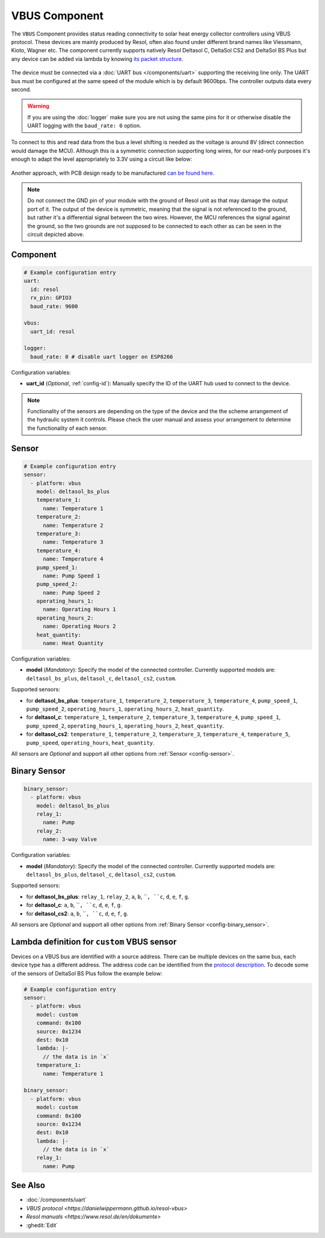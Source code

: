 VBUS Component
==============

.. seo::
    :description: Instructions for integrating a solar energy collector controller using VBUS protocol in ESPHome.
    :image: resol_deltasol_bs_plus.jpg
    :keywords: VBUS RESOL SOLAR

The ``VBUS`` Component provides status reading connectivity to solar heat energy collector controllers using VBUS 
protocol. These devices are mainly produced by Resol, often also found under different brand names like Viessmann, 
Kioto, Wagner etc. The component currently supports natively Resol Deltasol C, DeltaSol CS2 and DeltaSol BS Plus 
but any device can be added via lambda by knowing `its packet structure <https://danielwippermann.github.io/resol-vbus>`__. 

.. figure:: ../images/resol_deltasol_bs_plus.jpg
    :align: center

The device must be connected via a :doc:`UART bus </components/uart>` supporting the receiving line only. The UART bus 
must be configured at the same speed of the module which is by default 9600bps. The controller outputs data every second. 

.. warning::

    If you are using the :doc:`logger` make sure you are not using the same pins for it or otherwise disable the UART 
    logging with the ``baud_rate: 0`` option.

To connect to this and read data from the bus a level shifting is needed as the voltage is around 8V (direct connection
would damage the MCU). Although this is a symmetric connection supporting long wires, for our read-only purposes it's 
enough to adapt the level appropriately to 3.3V using a circuit like below:

.. figure:: ../images/resol_vbus_adapter_schematic.png
    :align: center

Another approach, with PCB design ready to be manufactured `can be found here <https://github.com/FatBeard/vbus-arduino-library/tree/master/pcb>`__.

.. note::

    Do not connect the GND pin of your module with the ground of Resol unit as that may damage the output port of it. 
    The output of the device is symmetric, meaning that the signal is not referenced to the ground, but rather it's a 
    differential signal between the two wires. However, the MCU references the signal against the ground, so the two
    grounds are not supposed to be connected to each other as can be seen in the circuit depicted above.


Component
---------

.. code-block:: yaml

    # Example configuration entry
    uart:
      id: resol
      rx_pin: GPIO3
      baud_rate: 9600

    vbus:
      uart_id: resol

    logger:
      baud_rate: 0 # disable uart logger on ESP8266

Configuration variables:

- **uart_id** (*Optional*, :ref:`config-id`): Manually specify the ID of the UART hub used to connect to the device.

.. note::

    Functionality of the sensors are depending on the type of the device and the the scheme arrangement of the hydraulic 
    system it controls. Please check the user manual and assess your arrangement to determine the functionality of each 
    sensor. 


Sensor
------

.. code-block:: yaml

    # Example configuration entry
    sensor:
      - platform: vbus
        model: deltasol_bs_plus
        temperature_1:
          name: Temperature 1
        temperature_2:
          name: Temperature 2
        temperature_3:
          name: Temperature 3
        temperature_4:
          name: Temperature 4
        pump_speed_1:
          name: Pump Speed 1
        pump_speed_2:
          name: Pump Speed 2
        operating_hours_1:
          name: Operating Hours 1
        operating_hours_2:
          name: Operating Hours 2
        heat_quantity:
          name: Heat Quantity

Configuration variables:

- **model** (*Mandatory*): Specify the model of the connected controller. Currently supported models are: ``deltasol_bs_plus``, ``deltasol_c``, ``deltasol_cs2``, ``custom``.  


Supported sensors:

- for **deltasol_bs_plus**: ``temperature_1``,  ``temperature_2``, ``temperature_3``, ``temperature_4``, ``pump_speed_1``, ``pump_speed_2``, ``operating_hours_1``, ``operating_hours_2``, ``heat_quantity``.  
- for **deltasol_c**: ``temperature_1``,  ``temperature_2``, ``temperature_3``, ``temperature_4``, ``pump_speed_1``, ``pump_speed_2``, ``operating_hours_1``, ``operating_hours_2``, ``heat_quantity``.  
- for **deltasol_cs2**: ``temperature_1``,  ``temperature_2``, ``temperature_3``, ``temperature_4``, ``temperature_5``, ``pump_speed``, ``operating_hours``, ``heat_quantity``.  


All sensors are *Optional* and support all other options from :ref:`Sensor <config-sensor>`.


Binary Sensor
-------------

.. code-block:: yaml

    binary_sensor:
      - platform: vbus
        model: deltasol_bs_plus
        relay_1:
          name: Pump
        relay_2:
          name: 3-way Valve

Configuration variables:

- **model** (*Mandatory*): Specify the model of the connected controller. Currently supported models are: ``deltasol_bs_plus``, ``deltasol_c``, ``deltasol_cs2``, ``custom``.

Supported sensors:

- for **deltasol_bs_plus**: ``relay_1``,  ``relay_2``, ``a``, ``b``, ````, ``c``,  ``d``, ``e``, ``f``, ``g``.  
- for **deltasol_c**: ``a``, ``b``, ````, ``c``,  ``d``, ``e``, ``f``, ``g``.  
- for **deltasol_cs2**: ``a``, ``b``, ````, ``c``,  ``d``, ``e``, ``f``, ``g``.  


All sensors are *Optional* and support all other options from :ref:`Binary Sensor <config-binary_sensor>`.


Lambda definition for ``custom`` VBUS sensor
--------------------------------------------

Devices on a VBUS bus are identified with a source address. There can be multiple devices on the same bus, 
each device type has a different address. The address code can be identified from the 
`protocol description <https://danielwippermann.github.io/resol-vbus>`__. To decode some of the sensors 
of DeltaSol BS Plus follow the example below:

.. code-block:: yaml

    # Example configuration entry
    sensor:
      - platform: vbus
        model: custom
        command: 0x100
        source: 0x1234
        dest: 0x10
        lambda: |-
          // the data is in `x`
        temperature_1:
          name: Temperature 1

    binary_sensor:
      - platform: vbus
        model: custom
        command: 0x100
        source: 0x1234
        dest: 0x10
        lambda: |-
          // the data is in `x`
        relay_1:
          name: Pump

See Also
--------

- :doc:`/components/uart`
- `VBUS protocol <https://danielwippermann.github.io/resol-vbus>`
- `Resol manuals <https://www.resol.de/en/dokumente>`
- :ghedit:`Edit`
